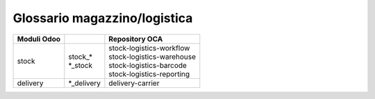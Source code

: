=============================
Glossario magazzino/logistica  
=============================

============== ============================== ===================================
Moduli Odoo                                   Repository OCA
============== ============================== ===================================
stock          | stock\_*                     | stock-logistics-workflow
               | \*_stock                     | stock-logistics-warehouse
                                              | stock-logistics-barcode
                                              | stock-logistics-reporting
delivery       | \*_delivery                  | delivery-carrier
============== ============================== ===================================


.. glossary::
   :sorted:

   backorder
      ordine residuo

   box
      scatola

   carrier
      vettore

   customer lead time
      tempo evasione cliente

   delivery order
      ordine di consegna

   incoterm
      termine di resa

   Inventory
      magazzino, inventario

      In Odoo il termine *inventory*  è usato con sia con il significato di *magazzino* che di *inventario*, è necessario valutare bene il contesto in cui compare.

   location
      ubicazione

   package
      collo

   packaging
      imballaggio

   parcel
      pacco

   picking
      prelievo

   post inventory, to
      registrare magazzino

      Compare sul pulsante al completamento dell'ultima fase del ciclo di produzione. Produce come effetto il prelievo dei componenti della distinta base e il versamento del prodotto finito.

   provider
      corriere

   quant
      quantitativo

   reserve, to
      prenotare

   shipping order
      ordine di spedizione
